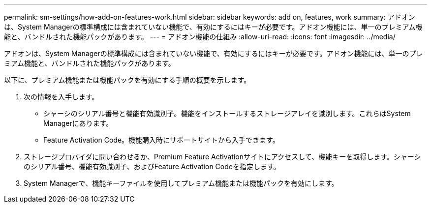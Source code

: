 ---
permalink: sm-settings/how-add-on-features-work.html 
sidebar: sidebar 
keywords: add on, features, work 
summary: アドオンは、System Managerの標準構成には含まれていない機能で、有効にするにはキーが必要です。アドオン機能には、単一のプレミアム機能と、バンドルされた機能パックがあります。 
---
= アドオン機能の仕組み
:allow-uri-read: 
:icons: font
:imagesdir: ../media/


[role="lead"]
アドオンは、System Managerの標準構成には含まれていない機能で、有効にするにはキーが必要です。アドオン機能には、単一のプレミアム機能と、バンドルされた機能パックがあります。

以下に、プレミアム機能または機能パックを有効にする手順の概要を示します。

. 次の情報を入手します。
+
** シャーシのシリアル番号と機能有効識別子。機能をインストールするストレージアレイを識別します。これらはSystem Managerにあります。
** Feature Activation Code。機能購入時にサポートサイトから入手できます。


. ストレージプロバイダに問い合わせるか、Premium Feature Activationサイトにアクセスして、機能キーを取得します。シャーシのシリアル番号、機能有効識別子、およびFeature Activation Codeを指定します。
. System Managerで、機能キーファイルを使用してプレミアム機能または機能パックを有効にします。

